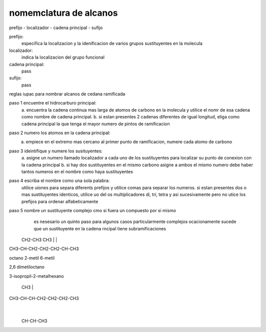 nomemclatura de alcanos
=======================

prefijo - localizador - cadena principal - sufijo

prefijo:
	especifica la localizacion y la idenificacion de varios grupos sustituyentes en la molecula

localizador:
	indica la localizacion del grupo funcional

cadena principal:
	pass

sufijo:
	pass

reglas iupac para nombrar alcanos de cedana ramificada

paso 1 encuentre el hidrocarburo principal:
	a. encuentra la cadena continua mas larga de atomos de carbono en la molecula y
	utilice el nomr de esa cadena como nombre de cadena principal.
	b. si estan presentes 2 cadenas diferentes de igual longitud, eliga como cadena
	principal la que tenga el mayor numero de pintos de ramificacion

paso 2 numero los atomos en la cadena principal:
	a. empiece en el extremo mas cercano al primer punto de ramificacion, numere cada atomo de carbono

paso 3 ideintifique y numere los susituyentes:
	a. asigne un numero llamado localizador a cada uno de los sustituyentes para
	localizar su punto de conexion con la cadena principal
	b. si hay dos sustituyentes en el mismo carbono asigne a ambos el mismo numero debe haber tantos numeros en el nombre como haya sustituyentes

paso 4 escriba el nombre como una sola palabra:
	utilice uiones para separa diferents prefijos y utilice comas para separar
	los numeros. si estan presentes dos o mas sustituyentes identicos, utilice uo
	del os multiplicadores di, tri, tetra y asi sucesivamente pero no utice los
	prefijos para ordenar alfabeticamente

paso 5 nombre un sustituyente complejo cmo si fuera un compuesto por si mismo
	es nesesario un quinto paso para algunos casos particularmente complejos
	ocacionamente sucede que un sustituyente en la cadena rncipal tiene
	subramificaciones


    CH2-CH3        CH3
    |              |
CH3-CH-CH2-CH2-CH2-CH-CH3

octano
2-metil
6-metil

2,6 dimetiloctano



3-isopropil-2-metalhexano

    CH3
    |
CH3-CH-CH-CH2-CH2-CH2-CH3
       |
    CH-CH-CH3
